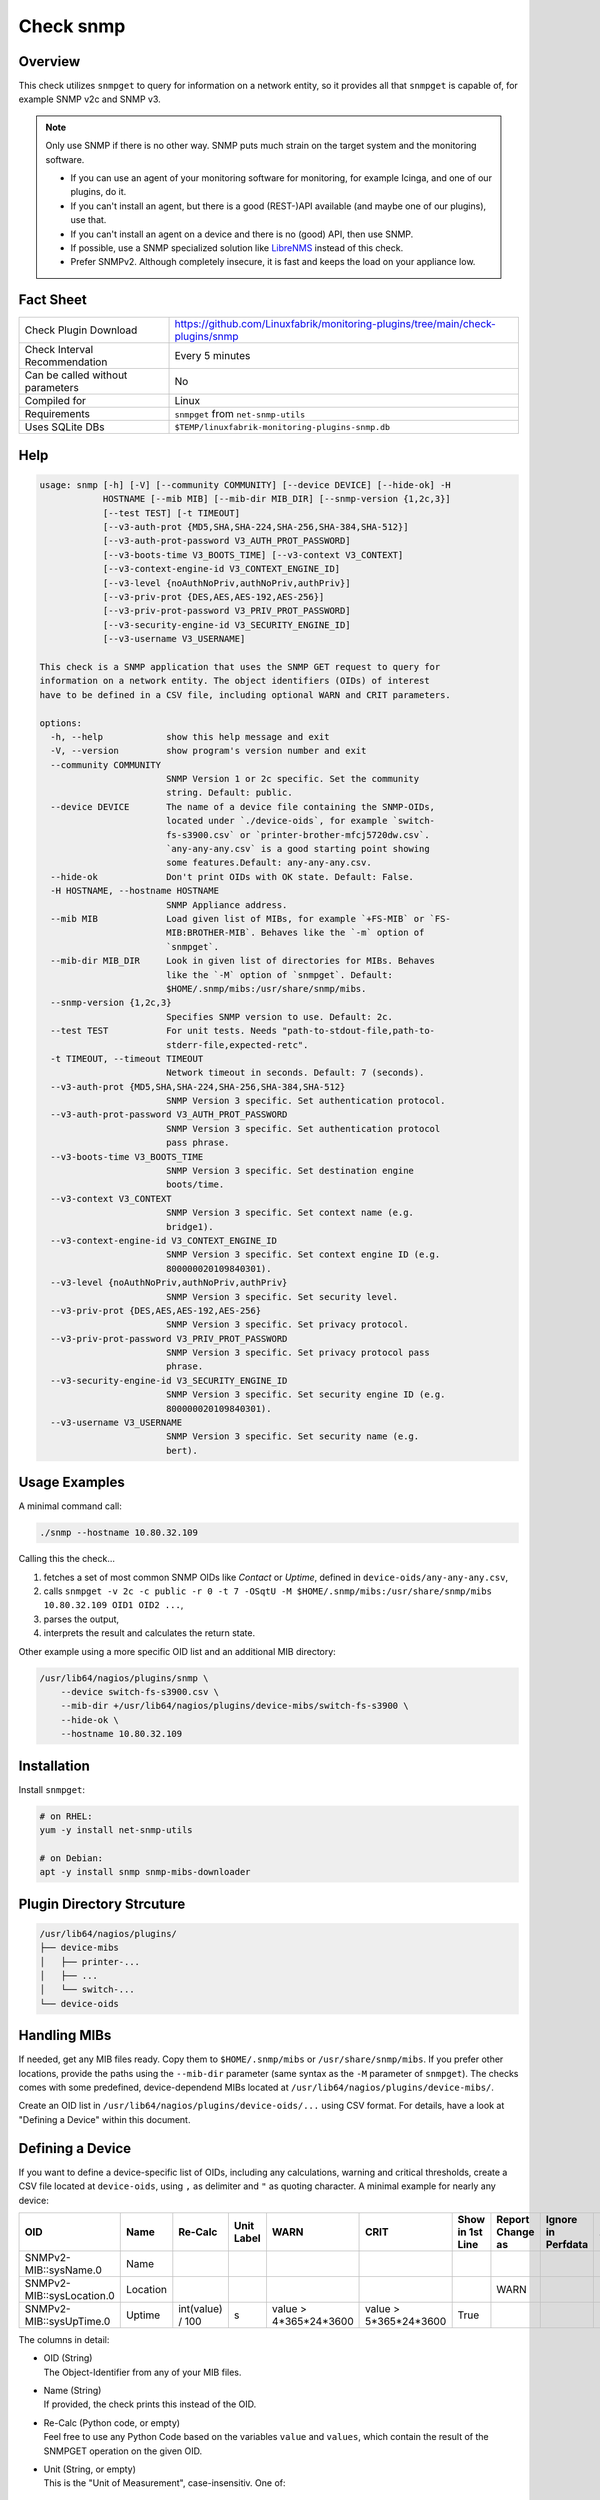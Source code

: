 Check snmp
==========

Overview
--------

This check utilizes ``snmpget`` to query for information on a network entity, so it provides all that ``snmpget`` is capable of, for example SNMP v2c and SNMP v3.

.. note::

    Only use SNMP if there is no other way. SNMP puts much strain on the target system and the monitoring software.

    * If you can use an agent of your monitoring software for monitoring, for example Icinga, and one of our plugins, do it.
    * If you can't install an agent, but there is a good (REST-)API available (and maybe one of our plugins), use that.
    * If you can't install an agent on a device and there is no (good) API, then use SNMP.
    * If possible, use a SNMP specialized solution like `LibreNMS <https://www.librenms.org/>`_ instead of this check.
    * Prefer SNMPv2. Although completely insecure, it is fast and keeps the load on your appliance low.


Fact Sheet
----------

.. csv-table::
    :widths: 30, 70
    
    "Check Plugin Download",                "https://github.com/Linuxfabrik/monitoring-plugins/tree/main/check-plugins/snmp"
    "Check Interval Recommendation",        "Every 5 minutes"
    "Can be called without parameters",     "No"
    "Compiled for",                         "Linux"
    "Requirements",                         "``snmpget`` from ``net-snmp-utils``"
    "Uses SQLite DBs",                      "``$TEMP/linuxfabrik-monitoring-plugins-snmp.db``"


Help
----

.. code-block:: text

    usage: snmp [-h] [-V] [--community COMMUNITY] [--device DEVICE] [--hide-ok] -H
                HOSTNAME [--mib MIB] [--mib-dir MIB_DIR] [--snmp-version {1,2c,3}]
                [--test TEST] [-t TIMEOUT]
                [--v3-auth-prot {MD5,SHA,SHA-224,SHA-256,SHA-384,SHA-512}]
                [--v3-auth-prot-password V3_AUTH_PROT_PASSWORD]
                [--v3-boots-time V3_BOOTS_TIME] [--v3-context V3_CONTEXT]
                [--v3-context-engine-id V3_CONTEXT_ENGINE_ID]
                [--v3-level {noAuthNoPriv,authNoPriv,authPriv}]
                [--v3-priv-prot {DES,AES,AES-192,AES-256}]
                [--v3-priv-prot-password V3_PRIV_PROT_PASSWORD]
                [--v3-security-engine-id V3_SECURITY_ENGINE_ID]
                [--v3-username V3_USERNAME]

    This check is a SNMP application that uses the SNMP GET request to query for
    information on a network entity. The object identifiers (OIDs) of interest
    have to be defined in a CSV file, including optional WARN and CRIT parameters.

    options:
      -h, --help            show this help message and exit
      -V, --version         show program's version number and exit
      --community COMMUNITY
                            SNMP Version 1 or 2c specific. Set the community
                            string. Default: public.
      --device DEVICE       The name of a device file containing the SNMP-OIDs,
                            located under `./device-oids`, for example `switch-
                            fs-s3900.csv` or `printer-brother-mfcj5720dw.csv`.
                            `any-any-any.csv` is a good starting point showing
                            some features.Default: any-any-any.csv.
      --hide-ok             Don't print OIDs with OK state. Default: False.
      -H HOSTNAME, --hostname HOSTNAME
                            SNMP Appliance address.
      --mib MIB             Load given list of MIBs, for example `+FS-MIB` or `FS-
                            MIB:BROTHER-MIB`. Behaves like the `-m` option of
                            `snmpget`.
      --mib-dir MIB_DIR     Look in given list of directories for MIBs. Behaves
                            like the `-M` option of `snmpget`. Default:
                            $HOME/.snmp/mibs:/usr/share/snmp/mibs.
      --snmp-version {1,2c,3}
                            Specifies SNMP version to use. Default: 2c.
      --test TEST           For unit tests. Needs "path-to-stdout-file,path-to-
                            stderr-file,expected-retc".
      -t TIMEOUT, --timeout TIMEOUT
                            Network timeout in seconds. Default: 7 (seconds).
      --v3-auth-prot {MD5,SHA,SHA-224,SHA-256,SHA-384,SHA-512}
                            SNMP Version 3 specific. Set authentication protocol.
      --v3-auth-prot-password V3_AUTH_PROT_PASSWORD
                            SNMP Version 3 specific. Set authentication protocol
                            pass phrase.
      --v3-boots-time V3_BOOTS_TIME
                            SNMP Version 3 specific. Set destination engine
                            boots/time.
      --v3-context V3_CONTEXT
                            SNMP Version 3 specific. Set context name (e.g.
                            bridge1).
      --v3-context-engine-id V3_CONTEXT_ENGINE_ID
                            SNMP Version 3 specific. Set context engine ID (e.g.
                            800000020109840301).
      --v3-level {noAuthNoPriv,authNoPriv,authPriv}
                            SNMP Version 3 specific. Set security level.
      --v3-priv-prot {DES,AES,AES-192,AES-256}
                            SNMP Version 3 specific. Set privacy protocol.
      --v3-priv-prot-password V3_PRIV_PROT_PASSWORD
                            SNMP Version 3 specific. Set privacy protocol pass
                            phrase.
      --v3-security-engine-id V3_SECURITY_ENGINE_ID
                            SNMP Version 3 specific. Set security engine ID (e.g.
                            800000020109840301).
      --v3-username V3_USERNAME
                            SNMP Version 3 specific. Set security name (e.g.
                            bert).


Usage Examples
--------------

A minimal command call:

.. code-block:: bash

    ./snmp --hostname 10.80.32.109

Calling this the check...

#. fetches a set of most common SNMP OIDs like *Contact* or *Uptime*, defined in ``device-oids/any-any-any.csv``,
#. calls ``snmpget -v 2c -c public -r 0 -t 7 -OSqtU -M $HOME/.snmp/mibs:/usr/share/snmp/mibs 10.80.32.109 OID1 OID2 ...``,
#. parses the output,
#. interprets the result and calculates the return state.

Other example using a more specific OID list and an additional MIB directory:

.. code-block:: bash

    /usr/lib64/nagios/plugins/snmp \
        --device switch-fs-s3900.csv \
        --mib-dir +/usr/lib64/nagios/plugins/device-mibs/switch-fs-s3900 \
        --hide-ok \
        --hostname 10.80.32.109


Installation
------------

Install ``snmpget``:

.. code-block:: bash

    # on RHEL:
    yum -y install net-snmp-utils

    # on Debian:
    apt -y install snmp snmp-mibs-downloader


Plugin Directory Strcuture
--------------------------

.. code-block:: text

    /usr/lib64/nagios/plugins/
    ├── device-mibs
    │   ├── printer-...
    │   ├── ...
    │   └── switch-...
    └── device-oids


Handling MIBs
-------------

If needed, get any MIB files ready. Copy them to ``$HOME/.snmp/mibs`` or ``/usr/share/snmp/mibs``. If you prefer other locations, provide the paths using the ``--mib-dir`` parameter (same syntax as the ``-M`` parameter of ``snmpget``). The checks comes with some predefined, device-dependend MIBs located at ``/usr/lib64/nagios/plugins/device-mibs/``.

Create an OID list in ``/usr/lib64/nagios/plugins/device-oids/...`` using CSV format. For details, have a look at "Defining a Device" within this document.


Defining a Device
-----------------

If you want to define a device-specific list of OIDs, including any calculations, warning and critical thresholds, create a CSV file located at ``device-oids``, using ``,`` as delimiter and ``"`` as quoting character. A minimal example for nearly any device:

========================= ============= ================== ============ ======================= ======================= ================== ================== ================== ==========================
OID                       Name          Re-Calc            Unit Label   WARN                    CRIT                    Show in 1st Line   Report Change as   Ignore in Perfdata Perfdata Alert Thresholds
========================= ============= ================== ============ ======================= ======================= ================== ================== ================== ==========================
SNMPv2-MIB::sysName.0     Name                                                                                                 
SNMPv2-MIB::sysLocation.0 Location                                                                                                         WARN
SNMPv2-MIB::sysUpTime.0   Uptime        int(value) / 100   s            value > 4*365*24*3600   value > 5*365*24*3600   True                                                     3*30*24*3600,None
========================= ============= ================== ============ ======================= ======================= ================== ================== ================== ==========================

The columns in detail:

* | OID (String)
  | The Object-Identifier from any of your MIB files.
* | Name (String)
  | If provided, the check prints this instead of the OID.
* | Re-Calc (Python code, or empty)
  | Feel free to use any Python Code based on the variables ``value`` and ``values``, which contain the result of the SNMPGET operation on the given OID.
* | Unit (String, or empty)
  | This is the "Unit of Measurement", case-insensitiv. One of:

     * s - seconds (also us, ms)
     * % - percentage
     * B - bytes (also KB, MB, TB, ...)
     * bps - bits per second (also Kbps, Mbps, ...)
     * c - a continous counter (such as bytes transmitted on an interface)  

  | If you provide two comma-separated units, for example "b,c", the first one will be used to display a human-readable format ("Bytes"), and the second one is used to suffix the perfdata ("continous counter").
  | For output, the following units will always be converted to a human-friendly format:

    * s - seconds
    * b - bytes
    * bps - bits per second

* | WARN (Python condition, or empty)
  | The warning threshold for the re-calculated or raw ``value``.
* | CRIT (Python condition, or empty)
  | The critical threshold for the re-calculated or raw ``value``.
* | Show in first line (Bool, either "False", "True", or empty)
  | Should ``value`` be printed in the first line of the check output?
* | Report Change as (String, either "WARN", "CRIT", or empty)
  | Should a change of ``value`` be reported as ``WARN`` or ``CRIT``? The check stores the initial values on the first run in ``$TEMP/linuxfabrik-monitoring-plugins-snmp.db``.
* | Ignore in Perfdata (Bool, either "False", "True", or empty)
  | By default, all numeric values are automatically returned as perfdata objects. Set to ``True`` to exclude this item from the perfdata list.
* | Perfdata Alert Thresholds (Python tuple)
  | Add warning and critical thresholds to performance data by defining a valid Python tuple - first element for warning, second one for critical. Use double quotes around the tuple because the comma is the separator between the fields. Normally, the values of WARN and CRIT should be repeated here so that the actual thresholds used are written to the performance data.

The output would be something like this

.. code-block:: text

    Uptime: 5M 1W

    Key         Value           State 
    ---         -----           ----- 
    Name        BRW38B1DB3B30F4 [OK]  
    Location    Office          [OK]  
    Contact     The Printer Guy [OK]  
    Description Brother NC-350w [OK]  
    Uptime      5M 1W           [WARNING]

If you get a ``Traceback (most recent call last)`` when running the check plugin with your CSV file, there is something wrong with your CSV file format. Try editing it in LibreOffice Calc, for example, to get the correct amount of commas, quotes, etc.

The check divides the OID list automatically into blocks of 25 OIDs per SNMPGET request.


Calculating and Comparing using ``value`` and ``values``
--------------------------------------------------------

``value`` contains the value of the *current* OID, simply and always as a Python string. ``values`` is a Python dictionary containing all *re-calculated* (or raw) values, up to this point. The dictionary keys are based on the "Name". If "Name" is not set, the dictionary keys are based on the "OID".

The ``value`` returned by ``snmpget`` for a given *OID* is always a string. If you want to use it for calculations or integer-based comparisons, re-calculate it by specifying ``int(value)`` in column (SNMP knows nothing about floats).

Both variables are allowed to be used in Python code in the columns "Re-Calc", "WARN" and "CRIT". This enables you to even warn in the current OID depending on previous values, for example.

In the last three lines of this example we simply calculate "NIC.1 Traffic" as a sum of "NIC.1 rx" and "NIC.1 tx", for which there is no SNMP OID:

========================= ============= ======================================== ============ ===================== ===
OID                       Name          Re-Calc                                  Unit Label   WARN                  ...
========================= ============= ======================================== ============ ===================== ===
SNMPv2-MIB::sysUpTime.0   Uptime        int(value) / 100                         s            value > 4*365*24*3600
IF-MIB::ifSpeed.1         NIC.1 Speed   int(value)                               bps
IF-MIB::ifOperStatus.1    NIC.1 Status
IF-MIB::ifOutOctets.1     NIC.1 tx      int(value)                               b,c
IF-MIB::ifInOctets.1      NIC.1 rx      int(value)                               b,c
<leave this empty>        NIC.1 Traffic values['NIC.1 tx'] + values['NIC.1 rx']  b,c
========================= ============= ======================================== ============ ===================== ===



Parameter Mapping
-----------------

=================  ========================================================
``snmpget``        This check
=================  ========================================================
``-v 1|2c|3``      ``--snmpversion {1,2c,3}``
``-c COMMUNITY``   ``--community COMMUNITY``
``-a PROTOCOL``    ``--v3authprot {MD5,SHA,SHA-224,SHA-256,SHA-384,SHA-512}``
``-A PASSPHRASE``  ``--v3authprotpassword V3AUTHPROTPASSWORD``
``-e ENGINE-ID``   ``--v3securityengineid V3SECURITYENGINEID``
``-E ENGINE-ID``   ``--v3contextengineid V3CONTEXTENGINEID``
``-l LEVEL``       ``--v3level {noAuthNoPriv,authNoPriv,authPriv}``
``-n CONTEXT``     ``--v3context V3CONTEXT``
``-u USER-NAME``   ``--v3username V3USERNAME``
``-x PROTOCOL``    ``--v3privprot {DES,AES,AES-192,AES-256}``
``-X PASSPHRASE``  ``--v3privprotpassword V3PRIVPROTPASSWORD``
``-Z BOOTS,TIME``  ``--v3bootstime V3BOOTSTIME``
``-r RETRIES``     hard-coded to ``0``
``-t TIMEOUT``     ``-t TIMEOUT``, ``--timeout TIMEOUT``
``-m MIB[:...]``   ``--mib MIB``
``-M DIR[:...]``   ``--mib-dir MIBDIR``
=================  ========================================================


How to fetch a list of OIDs
---------------------------

Example:

.. code-block:: bash

    snmpbulkwalk -v2c \
        -c public \
        -OSt \
        -M +/usr/lib64/nagios/plugins/device-mibs/switch-netgear-xs716t \
        10.80.32.141 NETGEAR-SWITCHING-MIB::agentInfoGroup


Q & A
-----

Q: **I get ``Too many object identifiers specified. Only 128 allowed in one request.``**

A: Probably your SNMP v3 parameters are incomplete or incorrect.

Q: **I get ``add_mibdir: strings scanned in from .snmp/mibs/.index are too large.  count = ...``**

A: There seems to be a malformed, a duplicated MIB file or one with spaces in its filename within one of your MIB directories.

Q: **I get ``Error in packet. Reason: (tooBig) Response message would have been too large.``**

A: A "tooBig" response simply means that the SNMP agent tried to generate a response with all requested OID's, but the response grew too big for its buffer, resulting in this error message. To avoid this, we divide your OID list and send a maximum of 25 oids per request each.

Q: **Within Icinga, if I acknowledge a value change in WARN or CRIT state, does the plugin returns OK?**

A: If you acknowledge a value change in Icinga, the desired WARN or CRIT state remains - due to the fact that SNMP is mostly run against hardware, and you have to check what triggered the change. If everything is fine, delete ``$TEMP/linuxfabrik-monitoring-plugins-snmp.db``. On the next run of the plugin, it will recreate the inventory.


States
------

Depending on the OID definitions the check returns

* OK
* WARN
* CRIT
* UNKNOWN


Perfdata / Metrics
------------------

By default, all numeric values are automatically returned as perfdata objects.


Credits, License
----------------

* Authors: `Linuxfabrik GmbH, Zurich <https://www.linuxfabrik.ch>`_
* License: The Unlicense, see `LICENSE file <https://unlicense.org/>`_.

